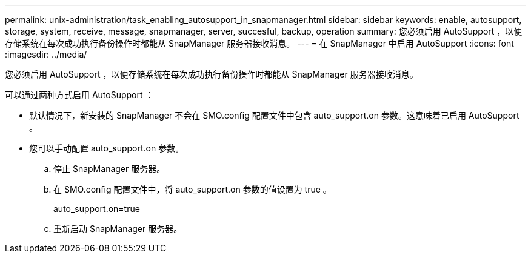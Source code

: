 ---
permalink: unix-administration/task_enabling_autosupport_in_snapmanager.html 
sidebar: sidebar 
keywords: enable, autosupport, storage, system, receive, message, snapmanager, server, succesful, backup, operation 
summary: 您必须启用 AutoSupport ，以便存储系统在每次成功执行备份操作时都能从 SnapManager 服务器接收消息。 
---
= 在 SnapManager 中启用 AutoSupport
:icons: font
:imagesdir: ../media/


[role="lead"]
您必须启用 AutoSupport ，以便存储系统在每次成功执行备份操作时都能从 SnapManager 服务器接收消息。

可以通过两种方式启用 AutoSupport ：

* 默认情况下，新安装的 SnapManager 不会在 SMO.config 配置文件中包含 auto_support.on 参数。这意味着已启用 AutoSupport 。
* 您可以手动配置 auto_support.on 参数。
+
.. 停止 SnapManager 服务器。
.. 在 SMO.config 配置文件中，将 auto_support.on 参数的值设置为 true 。
+
auto_support.on=true

.. 重新启动 SnapManager 服务器。



